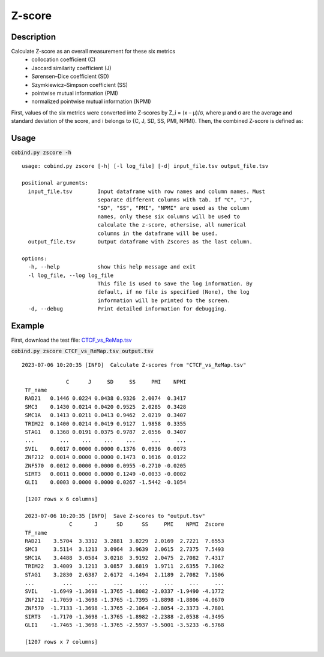 Z-score
============

Description
-------------

Calculate Z-score as an overall measurement for these six metrics
 - collocation coefficient (C)
 - Jaccard similarity coefficient (J)
 - Sørensen–Dice coefficient (SD)
 - Szymkiewicz–Simpson coefficient (SS)
 - pointwise mutual information (PMI)
 - normalized pointwise mutual information (NPMI)

First, values of the six metrics were converted into Z-scores by Z_i = (x – μ)/σ, where μ and σ are the average and standard deviation of the score, and i belongs to {C, J, SD, SS, PMI, NPMI}. Then, the combined Z-score is defined as: 

.. image:: ../_static/zscore.jpg
  :width: 180
  :alt: Alternative text



Usage
-----

:code:`cobind.py zscore -h`

::
 
 usage: cobind.py zscore [-h] [-l log_file] [-d] input_file.tsv output_file.tsv

 positional arguments:
   input_file.tsv        Input dataframe with row names and column names. Must
                         separate different columns with tab. If "C", "J",
                         "SD", "SS", "PMI", "NPMI" are used as the column
                         names, only these six columns will be used to
                         calculate the z-score, othersise, all numerical
                         columns in the dataframe will be used.
   output_file.tsv       Output dataframe with Zscores as the last column.

 options:
   -h, --help            show this help message and exit
   -l log_file, --log log_file
                         This file is used to save the log information. By
                         default, if no file is specified (None), the log
                         information will be printed to the screen.
   -d, --debug           Print detailed information for debugging.


Example
-------

First, download the test file: `CTCF_vs_ReMap.tsv <https://sourceforge.net/projects/cobind/files/data/CTCF_vs_ReMap.tsv>`_

:code:`cobind.py zscore CTCF_vs_ReMap.tsv output.tsv`

::
  
 2023-07-06 10:20:35 [INFO]  Calculate Z-scores from "CTCF_vs_ReMap.tsv"

               C      J     SD     SS     PMI    NPMI
  TF_name
  RAD21   0.1446 0.0224 0.0438 0.9326  2.0074  0.3417
  SMC3    0.1430 0.0214 0.0420 0.9525  2.0285  0.3428
  SMC1A   0.1413 0.0211 0.0413 0.9462  2.0219  0.3407
  TRIM22  0.1400 0.0214 0.0419 0.9127  1.9858  0.3355
  STAG1   0.1368 0.0191 0.0375 0.9787  2.0556  0.3407
  ...        ...    ...    ...    ...     ...     ...
  SVIL    0.0017 0.0000 0.0000 0.1376  0.0936  0.0073
  ZNF212  0.0014 0.0000 0.0000 0.1473  0.1616  0.0122
  ZNF570  0.0012 0.0000 0.0000 0.0955 -0.2710 -0.0205
  SIRT3   0.0011 0.0000 0.0000 0.1249 -0.0033 -0.0002
  GLI1    0.0003 0.0000 0.0000 0.0267 -1.5442 -0.1054
 
  [1207 rows x 6 columns]

  2023-07-06 10:20:35 [INFO]  Save Z-scores to "output.tsv"
                C       J      SD      SS     PMI    NPMI  Zscore
  TF_name
  RAD21    3.5704  3.3312  3.2881  3.8229  2.0169  2.7221  7.6553
  SMC3     3.5114  3.1213  3.0964  3.9639  2.0615  2.7375  7.5493
  SMC1A    3.4488  3.0584  3.0218  3.9192  2.0475  2.7082  7.4317
  TRIM22   3.4009  3.1213  3.0857  3.6819  1.9711  2.6355  7.3062
  STAG1    3.2830  2.6387  2.6172  4.1494  2.1189  2.7082  7.1506
  ...         ...     ...     ...     ...     ...     ...     ...
  SVIL    -1.6949 -1.3698 -1.3765 -1.8082 -2.0337 -1.9490 -4.1772
  ZNF212  -1.7059 -1.3698 -1.3765 -1.7395 -1.8898 -1.8806 -4.0670
  ZNF570  -1.7133 -1.3698 -1.3765 -2.1064 -2.8054 -2.3373 -4.7801
  SIRT3   -1.7170 -1.3698 -1.3765 -1.8982 -2.2388 -2.0538 -4.3495
  GLI1    -1.7465 -1.3698 -1.3765 -2.5937 -5.5001 -3.5233 -6.5768
 
  [1207 rows x 7 columns]


